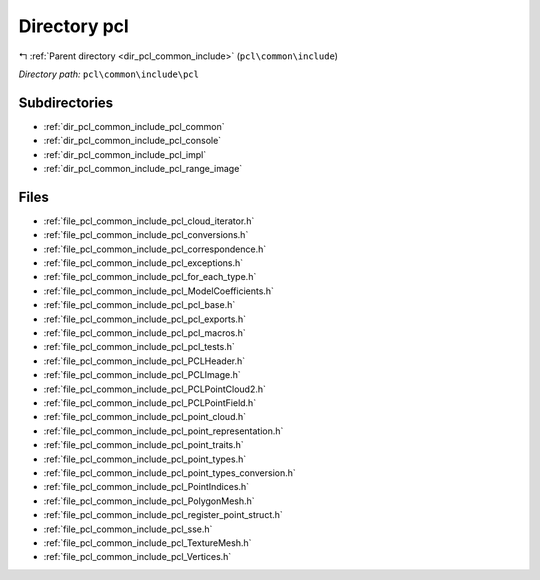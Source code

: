 .. _dir_pcl_common_include_pcl:


Directory pcl
=============


|exhale_lsh| :ref:`Parent directory <dir_pcl_common_include>` (``pcl\common\include``)

.. |exhale_lsh| unicode:: U+021B0 .. UPWARDS ARROW WITH TIP LEFTWARDS

*Directory path:* ``pcl\common\include\pcl``

Subdirectories
--------------

- :ref:`dir_pcl_common_include_pcl_common`
- :ref:`dir_pcl_common_include_pcl_console`
- :ref:`dir_pcl_common_include_pcl_impl`
- :ref:`dir_pcl_common_include_pcl_range_image`


Files
-----

- :ref:`file_pcl_common_include_pcl_cloud_iterator.h`
- :ref:`file_pcl_common_include_pcl_conversions.h`
- :ref:`file_pcl_common_include_pcl_correspondence.h`
- :ref:`file_pcl_common_include_pcl_exceptions.h`
- :ref:`file_pcl_common_include_pcl_for_each_type.h`
- :ref:`file_pcl_common_include_pcl_ModelCoefficients.h`
- :ref:`file_pcl_common_include_pcl_pcl_base.h`
- :ref:`file_pcl_common_include_pcl_pcl_exports.h`
- :ref:`file_pcl_common_include_pcl_pcl_macros.h`
- :ref:`file_pcl_common_include_pcl_pcl_tests.h`
- :ref:`file_pcl_common_include_pcl_PCLHeader.h`
- :ref:`file_pcl_common_include_pcl_PCLImage.h`
- :ref:`file_pcl_common_include_pcl_PCLPointCloud2.h`
- :ref:`file_pcl_common_include_pcl_PCLPointField.h`
- :ref:`file_pcl_common_include_pcl_point_cloud.h`
- :ref:`file_pcl_common_include_pcl_point_representation.h`
- :ref:`file_pcl_common_include_pcl_point_traits.h`
- :ref:`file_pcl_common_include_pcl_point_types.h`
- :ref:`file_pcl_common_include_pcl_point_types_conversion.h`
- :ref:`file_pcl_common_include_pcl_PointIndices.h`
- :ref:`file_pcl_common_include_pcl_PolygonMesh.h`
- :ref:`file_pcl_common_include_pcl_register_point_struct.h`
- :ref:`file_pcl_common_include_pcl_sse.h`
- :ref:`file_pcl_common_include_pcl_TextureMesh.h`
- :ref:`file_pcl_common_include_pcl_Vertices.h`


